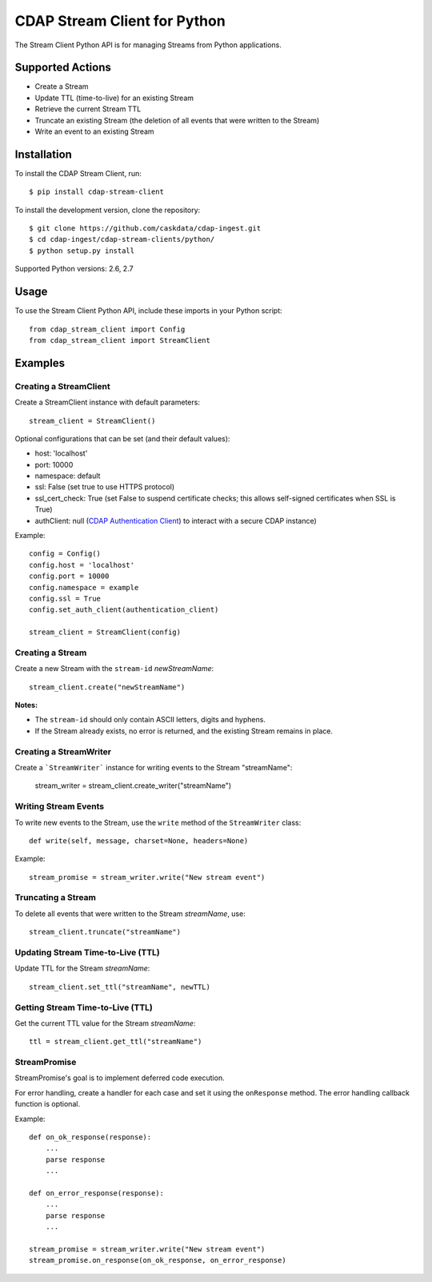 =============================
CDAP Stream Client for Python
=============================

The Stream Client Python API is for managing Streams from Python applications.


Supported Actions
=================

- Create a Stream
- Update TTL (time-to-live) for an existing Stream
- Retrieve the current Stream TTL
- Truncate an existing Stream (the deletion of all events that were written to the Stream)
- Write an event to an existing Stream


Installation
============

To install the CDAP Stream Client, run::

  $ pip install cdap-stream-client

To install the development version, clone the repository::

  $ git clone https://github.com/caskdata/cdap-ingest.git
  $ cd cdap-ingest/cdap-stream-clients/python/
  $ python setup.py install

Supported Python versions: 2.6, 2.7

Usage
=====

To use the Stream Client Python API, include these imports in your Python script::

  from cdap_stream_client import Config
  from cdap_stream_client import StreamClient


Examples
========

Creating a StreamClient
-----------------------
Create a StreamClient instance with default parameters::

  stream_client = StreamClient()

Optional configurations that can be set (and their default values):

- host: 'localhost'
- port: 10000
- namespace: default
- ssl: False (set true to use HTTPS protocol)
- ssl_cert_check: True (set False to suspend certificate checks; this allows self-signed
  certificates when SSL is True)
- authClient: null (`CDAP Authentication Client
  <https://github.com/caskdata/cdap-clients/tree/develop/cdap-authentication-clients/python>`__)
  to interact with a secure CDAP instance)

Example::

  config = Config()
  config.host = 'localhost'
  config.port = 10000
  config.namespace = example
  config.ssl = True
  config.set_auth_client(authentication_client)

  stream_client = StreamClient(config)


Creating a Stream
-----------------
Create a new Stream with the ``stream-id`` *newStreamName*::

    stream_client.create("newStreamName")

**Notes:**

- The ``stream-id`` should only contain ASCII letters, digits and hyphens.
- If the Stream already exists, no error is returned, and the existing Stream remains in place.

Creating a StreamWriter
-----------------------
Create a ```StreamWriter``` instance for writing events to the Stream "streamName":

    stream_writer = stream_client.create_writer("streamName")

Writing Stream Events
---------------------
To write new events to the Stream, use the ``write`` method of the ``StreamWriter`` class::

  def write(self, message, charset=None, headers=None)

Example::

  stream_promise = stream_writer.write("New stream event")

Truncating a Stream
-------------------
To delete all events that were written to the Stream *streamName*, use::

    stream_client.truncate("streamName")

Updating Stream Time-to-Live (TTL)
----------------------------------
Update TTL for the Stream *streamName*::

    stream_client.set_ttl("streamName", newTTL)

Getting Stream Time-to-Live (TTL)
---------------------------------
Get the current TTL value for the Stream *streamName*::

    ttl = stream_client.get_ttl("streamName")

StreamPromise
-------------
StreamPromise's goal is to implement deferred code execution.

For error handling, create a handler for each case and set it using the ``onResponse``
method. The error handling callback function is optional.

Example::

  def on_ok_response(response):
      ...
      parse response
      ...

  def on_error_response(response):
      ...
      parse response
      ...

  stream_promise = stream_writer.write("New stream event")
  stream_promise.on_response(on_ok_response, on_error_response)
